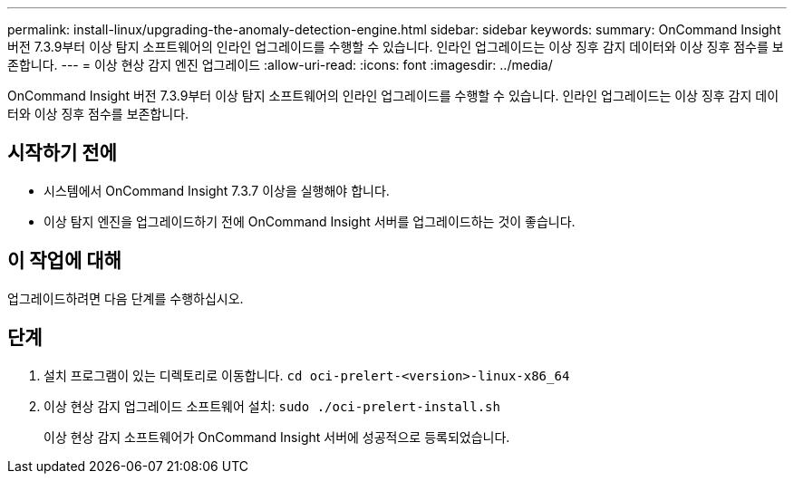 ---
permalink: install-linux/upgrading-the-anomaly-detection-engine.html 
sidebar: sidebar 
keywords:  
summary: OnCommand Insight 버전 7.3.9부터 이상 탐지 소프트웨어의 인라인 업그레이드를 수행할 수 있습니다. 인라인 업그레이드는 이상 징후 감지 데이터와 이상 징후 점수를 보존합니다. 
---
= 이상 현상 감지 엔진 업그레이드
:allow-uri-read: 
:icons: font
:imagesdir: ../media/


[role="lead"]
OnCommand Insight 버전 7.3.9부터 이상 탐지 소프트웨어의 인라인 업그레이드를 수행할 수 있습니다. 인라인 업그레이드는 이상 징후 감지 데이터와 이상 징후 점수를 보존합니다.



== 시작하기 전에

* 시스템에서 OnCommand Insight 7.3.7 이상을 실행해야 합니다.
* 이상 탐지 엔진을 업그레이드하기 전에 OnCommand Insight 서버를 업그레이드하는 것이 좋습니다.




== 이 작업에 대해

업그레이드하려면 다음 단계를 수행하십시오.



== 단계

. 설치 프로그램이 있는 디렉토리로 이동합니다. `cd oci-prelert-<version>-linux-x86_64`
. 이상 현상 감지 업그레이드 소프트웨어 설치: `sudo ./oci-prelert-install.sh`
+
이상 현상 감지 소프트웨어가 OnCommand Insight 서버에 성공적으로 등록되었습니다.


